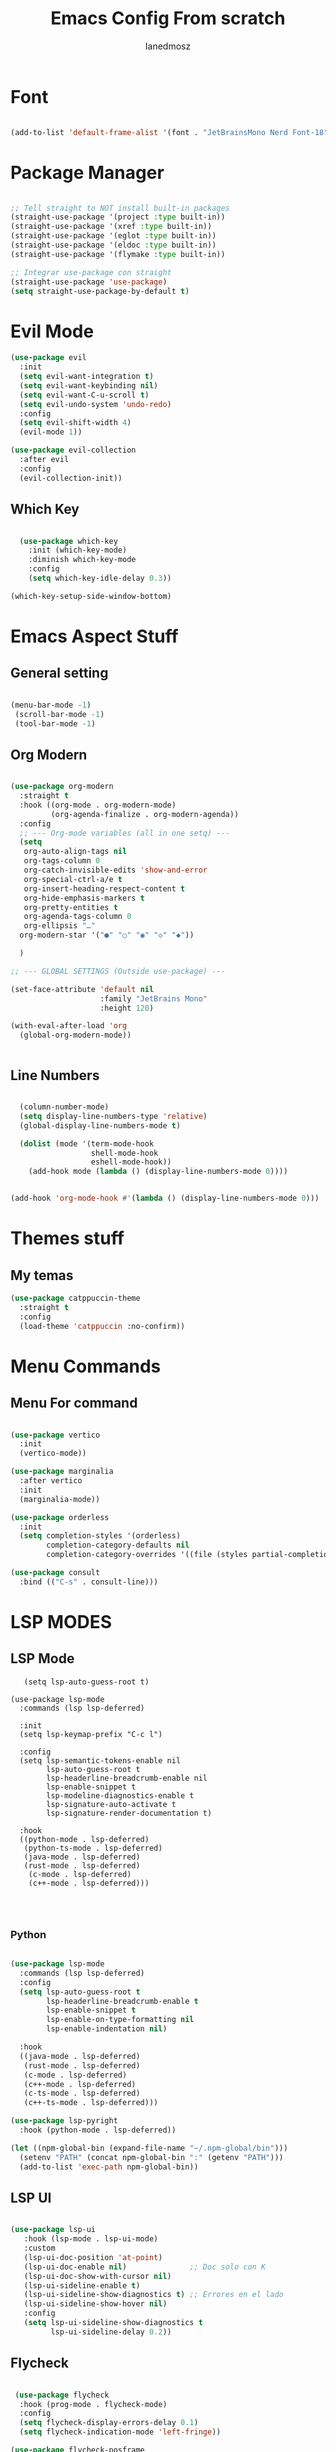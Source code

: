 #+Title: Emacs Config From scratch
#+AUTHOR: Ianedmosz
#+DESCRIPTION: Pls just work on your ass


* Font

#+begin_src emacs-lisp :tangle yes

(add-to-list 'default-frame-alist '(font . "JetBrainsMono Nerd Font-18"))
  
#+end_src

* Package Manager
#+begin_src emacs-lisp :tangle yes

  ;; Tell straight to NOT install built-in packages
  (straight-use-package '(project :type built-in))
  (straight-use-package '(xref :type built-in))
  (straight-use-package '(eglot :type built-in))
  (straight-use-package '(eldoc :type built-in))
  (straight-use-package '(flymake :type built-in))

  ;; Integrar use-package con straight
  (straight-use-package 'use-package)
  (setq straight-use-package-by-default t)
#+end_src


* Evil Mode
#+begin_src emacs-lisp  :tangle yes
  (use-package evil
    :init
    (setq evil-want-integration t)
    (setq evil-want-keybinding nil)
    (setq evil-want-C-u-scroll t)
    (setq evil-undo-system 'undo-redo)
    :config
    (setq evil-shift-width 4) 
    (evil-mode 1))

  (use-package evil-collection
    :after evil
    :config
    (evil-collection-init))
#+end_src

** Which Key
#+begin_src emacs-lisp  :tangle yes

  (use-package which-key
    :init (which-key-mode)
    :diminish which-key-mode
    :config
    (setq which-key-idle-delay 0.3))

(which-key-setup-side-window-bottom)

#+end_src

* Emacs Aspect Stuff

** General setting
#+begin_src emacs-lisp :tangle yes

(menu-bar-mode -1)
 (scroll-bar-mode -1)
 (tool-bar-mode -1)
#+end_src
** Org Modern

#+begin_src emacs-lisp  :tangle yes

  (use-package org-modern
    :straight t
    :hook ((org-mode . org-modern-mode)
           (org-agenda-finalize . org-modern-agenda))
    :config
    ;; --- Org-mode variables (all in one setq) ---
    (setq
     org-auto-align-tags nil
     org-tags-column 0
     org-catch-invisible-edits 'show-and-error
     org-special-ctrl-a/e t
     org-insert-heading-respect-content t
     org-hide-emphasis-markers t
     org-pretty-entities t
     org-agenda-tags-column 0
     org-ellipsis "…"
    org-modern-star '("●" "○" "◉" "◇" "◆"))

    ) 

  ;; --- GLOBAL SETTINGS (Outside use-package) ---

  (set-face-attribute 'default nil
                      :family "JetBrains Mono"
                      :height 120)

  (with-eval-after-load 'org
    (global-org-modern-mode))


#+end_src

** Line Numbers

#+begin_src emacs-lisp  :tangle yes

  (column-number-mode)
  (setq display-line-numbers-type 'relative)
  (global-display-line-numbers-mode t)

  (dolist (mode '(term-mode-hook
                  shell-mode-hook
                  eshell-mode-hook))
    (add-hook mode (lambda () (display-line-numbers-mode 0))))


(add-hook 'org-mode-hook #'(lambda () (display-line-numbers-mode 0)))
#+end_src



* Themes stuff 
** My temas
#+begin_src emacs-lisp  :tangle yes
  (use-package catppuccin-theme
    :straight t
    :config
    (load-theme 'catppuccin :no-confirm))
#+end_src
* Menu Commands
** Menu For command

#+begin_src emacs-lisp  :tangle yes

(use-package vertico
  :init
  (vertico-mode))

(use-package marginalia
  :after vertico
  :init
  (marginalia-mode))

(use-package orderless
  :init
  (setq completion-styles '(orderless)
        completion-category-defaults nil
        completion-category-overrides '((file (styles partial-completion)))))

(use-package consult
  :bind (("C-s" . consult-line)))

#+end_src


* LSP MODES
** LSP Mode
#+begin_src emacs-lisp : :tangle yes
     (setq lsp-auto-guess-root t)

  (use-package lsp-mode
    :commands (lsp lsp-deferred)
    
    :init
    (setq lsp-keymap-prefix "C-c l") 

    :config
    (setq lsp-semantic-tokens-enable nil
          lsp-auto-guess-root t
          lsp-headerline-breadcrumb-enable nil
          lsp-enable-snippet t
          lsp-modeline-diagnostics-enable t
          lsp-signature-auto-activate t
          lsp-signature-render-documentation t)

    :hook
    ((python-mode . lsp-deferred)
     (python-ts-mode . lsp-deferred)
     (java-mode . lsp-deferred)
     (rust-mode . lsp-deferred)
      (c-mode . lsp-deferred)
      (c++-mode . lsp-deferred)))


    
#+end_src
*** Python
#+begin_src emacs-lisp  :tangle yes
  
(use-package lsp-mode
  :commands (lsp lsp-deferred)
  :config
  (setq lsp-auto-guess-root t
        lsp-headerline-breadcrumb-enable t
        lsp-enable-snippet t
        lsp-enable-on-type-formatting nil
        lsp-enable-indentation nil)

  :hook
  ((java-mode . lsp-deferred)
   (rust-mode . lsp-deferred)
   (c-mode . lsp-deferred)
   (c++-mode . lsp-deferred)
   (c-ts-mode . lsp-deferred)
   (c++-ts-mode . lsp-deferred)))

(use-package lsp-pyright
  :hook (python-mode . lsp-deferred))

(let ((npm-global-bin (expand-file-name "~/.npm-global/bin")))
  (setenv "PATH" (concat npm-global-bin ":" (getenv "PATH")))
  (add-to-list 'exec-path npm-global-bin))

#+end_src 


** LSP UI

#+begin_src emacs-lisp  :tangle yes

  (use-package lsp-ui
     :hook (lsp-mode . lsp-ui-mode)
     :custom
     (lsp-ui-doc-position 'at-point)
     (lsp-ui-doc-enable nil)              ;; Doc solo con K
     (lsp-ui-doc-show-with-cursor nil)    
     (lsp-ui-sideline-enable t)           
     (lsp-ui-sideline-show-diagnostics t) ;; Errores en el lado
     (lsp-ui-sideline-show-hover nil)
     :config
     (setq lsp-ui-sideline-show-diagnostics t
           lsp-ui-sideline-delay 0.2))
  
	 #+end_src

** Flycheck

#+begin_src emacs-lisp  :tangle yes

   (use-package flycheck
    :hook (prog-mode . flycheck-mode)
    :config
    (setq flycheck-display-errors-delay 0.1)
    (setq flycheck-indication-mode 'left-fringe))

  (use-package flycheck-posframe
    :after flycheck
    :hook (flycheck-mode . flycheck-posframe-mode)
    :config
    (setq flycheck-posframe-position 'point-bottom-left-corner))
  
  (global-flycheck-mode +1)

    #+end_src 

** Company
#+begin_src emacs-lisp  :tangle yes
  ;; Asegurar que Company siempre esté activo
  (use-package company
    :ensure t
    :defer 0
    :init
    (global-company-mode 1)
    :config
    (setq company-idle-delay 0.0        ;; autocompletado inmediato
          company-minimum-prefix-length 1
          company-show-numbers t
          company-tooltip-align-annotations t))
  
  ;;(with-eval-after-load 'company
    ;;(setq company-backends '((company-capf company-dabbrev-code company-files company-dabbrev))))
#+end_src

#+RESULTS:
: newline-and-indent


** Tree-sitter
#+begin_src emacs-lisp  :tangle yes

    (use-package treesit-auto
    :config 
    (setq treesit-auto-install 'prompt)
    (global-treesit-auto-mode))

#+end_src




* Lead Keys

** Straigth
 
#+begin_src emacs-lisp  :tangle yes
(setq warning-minimum-level :error)

(straight-use-package 'general)

(require 'general)

(message "General loaded: %s" (featurep 'general))

(general-create-definer my/leader-key
  :keymaps '(normal insert visual emacs)
  :prefix "SPC"
  :global-prefix "C-SPC")

#+end_src

** Commands

#+begin_src emacs-lisp  :tangle yes

  (my/leader-key
    ;; Archivos
    "f"  '(:ignore t :which-key "files")
    "ff" '(find-file :which-key "find file")
    "fs" '(save-buffer :which-key "save file")

    ;; Buffers
    "b"  '(:ignore t :which-key "buffers")
    "bb" '(switch-to-buffer :which-key "switch buffer")
    "bk" '(kill-buffer :which-key "kill buffer")

    ;; Ventanas
    "w"  '(:ignore t :which-key "windows")
    "ws" '(split-window-below :which-key "split below")
    "wv" '(split-window-right :which-key "split right")
    "wd" '(delete-window :which-key "delete window")

    ;; Proyecto / búsqueda
    "p"  '(:ignore t :which-key "project")
    "pf" '(project-find-file :which-key "find file in project")
    "ps" '(project-switch-project :which-key "switch project")
    
    "r"  '(:ignore t :which-key "reload")
    "rr" '((lambda () (interactive) 
             (load-file (expand-file-name "init.el" user-emacs-directory))
             (message "Config reloaded!"))
           :which-key "reload config")
   "rt" '((lambda () (interactive)
             (org-babel-tangle-file (expand-file-name "config.org" user-emacs-directory))
             (load-file (expand-file-name "config.el" user-emacs-directory))
             (message "Config tangled and reloaded!"))
           :which-key "tangle & reload"))
 #+end_src 


** Electric Pairs (Auto-close parentheses)

#+begin_src emacs-lisp  :tangle yes
  ;; Enable automatic pairing of parentheses, brackets, quotes, etc.
  (electric-pair-mode 1)

  ;; Optional: customize which pairs to use
  (setq electric-pair-pairs
        '((?\" . ?\")
          (?\' . ?\')
          (?\{ . ?\})
          (?\[ . ?\])
          (?\( . ?\))))
#+end_src

* Doom keybinds

#+begin_src emacs-lisp  :tangle yes

  ;; Variables de Doom
  (defvar doom-leader-key "SPC")
  (defvar doom-leader-alt-key "C-c")
  (defvar +default-minibuffer-maps
    (list minibuffer-local-map
          minibuffer-local-completion-map))

  ;; Funciones dummy para compatibilidad
  (defalias '+default/search-project 'consult-ripgrep)
  (defalias '+default/search-buffer 'consult-line)
  (defalias '+lookup/definition 'xref-find-definitions)
  (defalias '+lookup/references 'xref-find-references)
  (defalias '+lookup/documentation 'eldoc-doc-buffer)
  (defalias '+default/browse-project 'project-dired)
  (defalias '+default/dired 'dired)

  (defun doom/open-scratch-buffer ()
    (interactive)
    (switch-to-buffer "*scratch*"))

  (defun doom/kill-all-buffers ()
    (interactive)
    (mapc 'kill-buffer (buffer-list)))

  (defun doom/delete-this-file ()
    (interactive)
    (when buffer-file-name
      (delete-file buffer-file-name)
      (kill-buffer)))

    
    (use-package projectile
    :straight t               ;; <--- importante para que straight lo instale
    :config
    (projectile-mode +1)
    (define-key projectile-mode-map (kbd "C-c p") 'projectile-command-map))


#+end_src


* Doom Status line

#+begin_src emacs-lisp :tangle yes
  (use-package doom-modeline
    :straight t
    :ensure t
    :init (doom-modeline-mode 1)
    :config
    (doom-modeline-mode 1))

    
#+end_src
